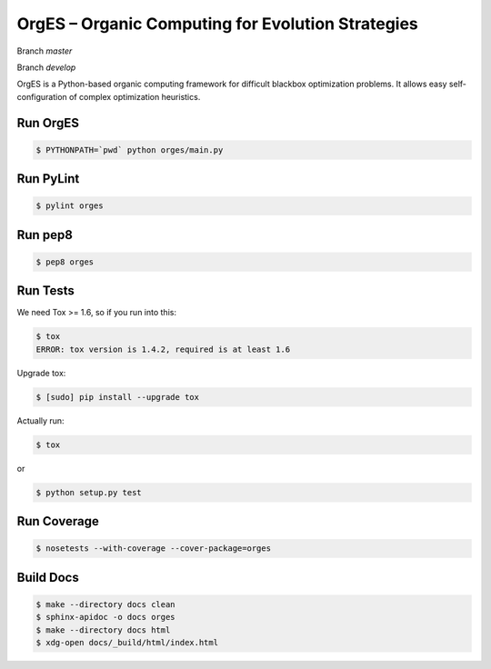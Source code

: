 OrgES – Organic Computing for Evolution Strategies
==================================================

Branch `master`

.. image:: https://travis-ci.org/cigroup-ol/orges.png?branch=master
  :target: https://travis-ci.org/cigroup-ol/orges

Branch `develop`

.. image:: https://travis-ci.org/cigroup-ol/orges.png?branch=develop
  :target: https://travis-ci.org/cigroup-ol/orges

OrgES is a Python-based organic computing framework for difficult blackbox optimization problems. It allows easy self-configuration of complex optimization heuristics.

Run OrgES
---------

.. code:: bash

    $ PYTHONPATH=`pwd` python orges/main.py

Run PyLint
----------

.. code:: bash

    $ pylint orges

Run pep8
--------

.. code:: bash

    $ pep8 orges

Run Tests
---------

We need Tox >= 1.6, so if you run into this:

.. code:: bash

    $ tox
    ERROR: tox version is 1.4.2, required is at least 1.6

Upgrade tox:

.. code:: bash

    $ [sudo] pip install --upgrade tox

Actually run:

.. code:: bash

    $ tox

or

.. code:: bash

    $ python setup.py test

Run Coverage
------------

.. code:: bash

    $ nosetests --with-coverage --cover-package=orges

Build Docs
----------

.. code:: bash

    $ make --directory docs clean
    $ sphinx-apidoc -o docs orges
    $ make --directory docs html
    $ xdg-open docs/_build/html/index.html
